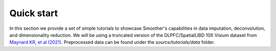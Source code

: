 Quick start
===========

In this section we provide a set of simple tutorials to showcase Smoother's capabilities in data imputation, deconvolution, 
and dimensionality reduction. We will be using a truncated version of the DLPFC/SpatialLIBD 10X Visium dataset from 
`Maynard KR, et al (2021) <https://www.nature.com/articles/s41593-020-00787-0>`_. 
Preprocessed data can be found under the `source/tutorials/data` folder.

.. nbgallery::
  tutorial_impute
  tutorial_deconv
  tutorial_dr